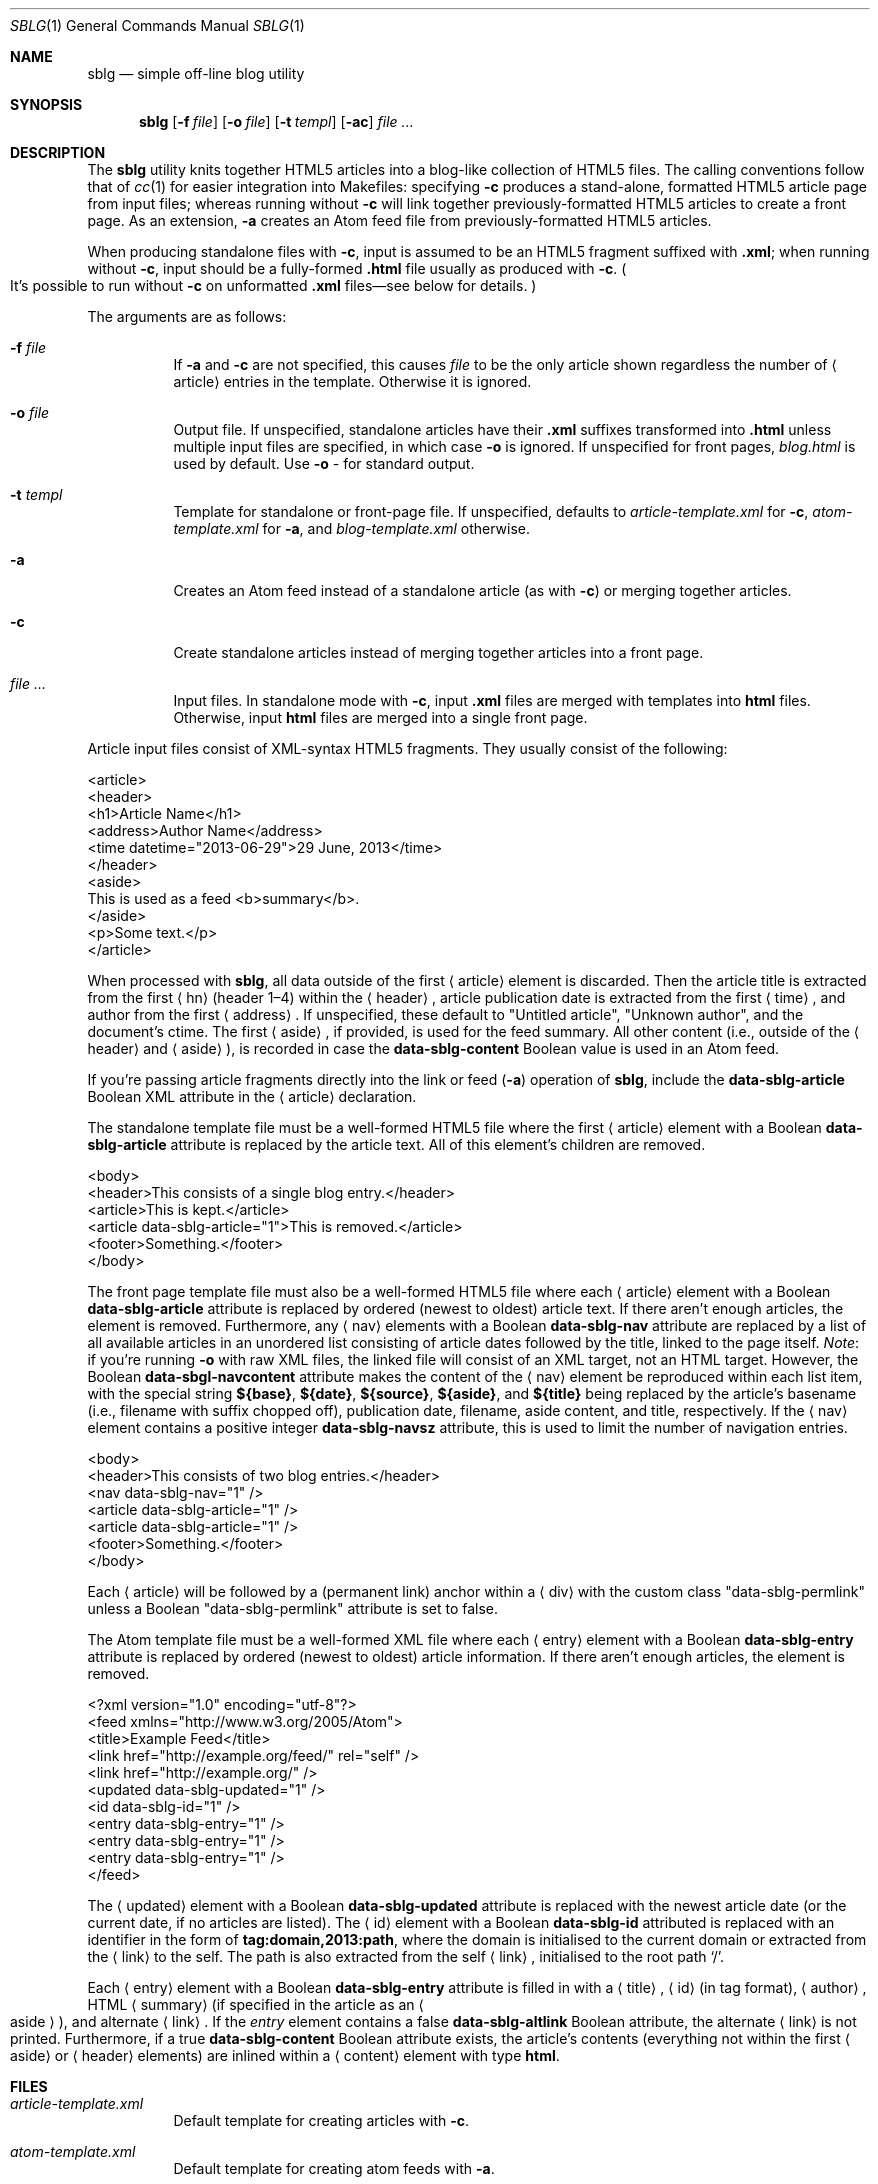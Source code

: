 .\"	$Id$
.\"
.\" Copyright (c) 2013 Kristaps Dzonsons <kristaps@bsd.lv>
.\"
.\" Permission to use, copy, modify, and distribute this software for any
.\" purpose with or without fee is hereby granted, provided that the above
.\" copyright notice and this permission notice appear in all copies.
.\"
.\" THE SOFTWARE IS PROVIDED "AS IS" AND THE AUTHOR DISCLAIMS ALL WARRANTIES
.\" WITH REGARD TO THIS SOFTWARE INCLUDING ALL IMPLIED WARRANTIES OF
.\" MERCHANTABILITY AND FITNESS. IN NO EVENT SHALL THE AUTHOR BE LIABLE FOR
.\" ANY SPECIAL, DIRECT, INDIRECT, OR CONSEQUENTIAL DAMAGES OR ANY DAMAGES
.\" WHATSOEVER RESULTING FROM LOSS OF USE, DATA OR PROFITS, WHETHER IN AN
.\" ACTION OF CONTRACT, NEGLIGENCE OR OTHER TORTIOUS ACTION, ARISING OUT OF
.\" OR IN CONNECTION WITH THE USE OR PERFORMANCE OF THIS SOFTWARE.
.\"
.Dd $Mdocdate: September 15 2013 $
.Dt SBLG 1
.Os
.Sh NAME
.Nm sblg
.Nd simple off-line blog utility
.Sh SYNOPSIS
.Nm sblg
.Op Fl f Ar file
.Op Fl o Ar file
.Op Fl t Ar templ
.Op Fl ac
.Ar
.Sh DESCRIPTION
The
.Nm
utility knits together HTML5 articles into a blog-like collection of
HTML5 files.
The calling conventions follow that of
.Xr cc 1
for easier integration into Makefiles: specifying
.Fl c
produces a stand-alone, formatted HTML5 article page from input files;
whereas running without
.Fl c
will link together previously-formatted HTML5 articles to create a front
page.
As an extension,
.Fl a
creates an Atom feed file from previously-formatted HTML5 articles.
.Pp
When producing standalone files with
.Fl c ,
input is assumed to be an HTML5 fragment suffixed with
.Li .xml ;
when running without
.Fl c ,
input should be a fully-formed
.Li .html
file usually as produced with
.Fl c .
.Po
It's possible to run without
.Fl c
on unformatted
.Li .xml
files\(emsee below for details.
.Pc
.Pp
The arguments are as follows:
.Bl -tag -width Ds
.It Fl f Ar file
If
.Fl a
and
.Fl c
are not specified, this causes
.Ar file
to be the only article shown regardless the number of
.Aq article
entries in the template.
Otherwise it is ignored.
.It Fl o Ar file
Output file.
If unspecified, standalone articles have their
.Li .xml
suffixes transformed into
.Li .html
unless multiple input files are specified, in which case
.Fl o
is ignored.
If unspecified for front pages,
.Ar blog.html
is used by default.
Use
.Fl o Ar \-
for standard output.
.It Fl t Ar templ
Template for standalone or front-page file.
If unspecified, defaults to
.Ar article-template.xml
for
.Fl c ,
.Ar atom-template.xml
for
.Fl a ,
and
.Ar blog-template.xml
otherwise.
.It Fl a
Creates an Atom feed instead of a standalone article
.Pq as with Fl c
or merging together articles.
.It Fl c
Create standalone articles instead of merging together articles into a
front page.
.It Ar
Input files.
In standalone mode with
.Fl c ,
input
.Li .xml
files are merged with templates into
.Li html
files.
Otherwise, input
.Li html
files are merged into a single front page.
.El
.Pp
Article input files consist of XML-syntax HTML5 fragments.
They usually consist of the following:
.Bd -literal
<article>
  <header>
    <h1>Article Name</h1>
    <address>Author Name</address>
    <time datetime="2013-06-29">29 June, 2013</time>
  </header>
  <aside>
    This is used as a feed <b>summary</b>.
  </aside>
  <p>Some text.</p>
</article>
.Ed
.Pp
When processed with
.Nm ,
all data outside of the first
.Aq article
element is discarded.
Then the article title is extracted from the first
.Aq hn
.Pq header 1\(en4
within the
.Aq header ,
article publication date is extracted from the first
.Aq time ,
and author from the first
.Aq address .
If unspecified, these default to
.Qq Untitled article ,
.Qq Unknown author ,
and the document's ctime.
The first
.Aq aside ,
if provided, is used for the feed summary.
All other content (i.e., outside of the
.Aq header
and
.Aq aside ) ,
is recorded in case the
.Li data-sblg-content
Boolean value is used in an Atom feed.
.Pp
If you're passing article fragments directly into the link or feed
.Pq Fl a
operation of
.Nm ,
include the
.Li data-sblg-article
Boolean XML attribute in the
.Aq article
declaration.
.Pp
The standalone template file must be a well-formed HTML5 file where the
first
.Aq article
element with a Boolean
.Li data-sblg-article
attribute is replaced by the article text.
All of this element's children are removed.
.Bd -literal
<body>
  <header>This consists of a single blog entry.</header>
  <article>This is kept.</article>
  <article data-sblg-article="1">This is removed.</article>
  <footer>Something.</footer>
</body>
.Ed
.Pp
The front page template file must also be a well-formed HTML5 file where
each
.Aq article
element with a Boolean
.Li data-sblg-article
attribute is replaced by ordered (newest to oldest) article text.
If there aren't enough articles, the element is removed.
Furthermore, any
.Aq nav
elements with a Boolean
.Li data-sblg-nav
attribute are replaced by a list of all available articles in an
unordered list consisting of article dates followed by the title, linked
to the page itself.
.Em Note :
if you're running
.Fl o
with raw XML files, the linked file will consist of an XML target, not
an HTML target.
However, the Boolean
.Li data-sbgl-navcontent
attribute makes the content of the
.Aq nav
element be reproduced within each list item, with the special string
.Li ${base} ,
.Li ${date} ,
.Li ${source} ,
.Li ${aside} ,
and
.Li ${title}
being replaced by the article's basename (i.e., filename with suffix
chopped off), publication date, filename, aside content, and title,
respectively.
If the
.Aq nav
element contains a positive integer
.Li data-sblg-navsz
attribute, this is used to limit the number of navigation entries.
.Bd -literal
<body>
  <header>This consists of two blog entries.</header>
  <nav data-sblg-nav="1" />
  <article data-sblg-article="1" />
  <article data-sblg-article="1" />
  <footer>Something.</footer>
</body>
.Ed
.Pp
Each
.Aq article
will be followed by a
.Pq permanent link
anchor within a
.Aq div
with the custom class
.Qq data-sblg-permlink
unless a Boolean
.Qq data-sblg-permlink
attribute is set to false.
.Pp
The Atom template file must be a well-formed XML file where each
.Aq entry
element with a Boolean
.Li data-sblg-entry
attribute is replaced by ordered (newest to oldest) article information.
If there aren't enough articles, the element is removed.
.Bd -literal
<?xml version="1.0" encoding="utf-8"?>
<feed xmlns="http://www.w3.org/2005/Atom">
  <title>Example Feed</title>
  <link href="http://example.org/feed/" rel="self" />
  <link href="http://example.org/" />
  <updated data-sblg-updated="1" />
  <id data-sblg-id="1" />
  <entry data-sblg-entry="1" />
  <entry data-sblg-entry="1" />
  <entry data-sblg-entry="1" />
</feed>
.Ed
.Pp
The
.Aq updated
element with a Boolean
.Li data-sblg-updated
attribute is replaced with the newest article date (or the current date,
if no articles are listed).
The
.Aq id
element with a Boolean
.Li data-sblg-id
attributed is replaced with an identifier in the form of
.Li tag:domain,2013:path ,
where the domain is initialised to the current domain or extracted from
the
.Aq link
to the self.
The path is also extracted from the self
.Aq link ,
initialised to the root path
.Sq \&/ .
.Pp
Each
.Aq entry
element with a Boolean
.Li data-sblg-entry
attribute is filled in with a
.Aq title ,
.Aq id
.Pq in tag format ,
.Aq author ,
HTML
.Aq summary
.Pq if specified in the article as an Ao aside Ac ,
and alternate
.Aq link .
If the
.Ar entry
element contains a false
.Li data-sblg-altlink
Boolean attribute, the alternate
.Aq link
is not printed.
Furthermore, if a true
.Li data-sblg-content
Boolean attribute exists, the article's contents (everything not within the first
.Aq aside
or
.Aq header
elements) are inlined within a
.Aq content
element with type
.Li html .
.Sh FILES
.Bl -tag -width Ds
.It Pa article-template.xml
Default template for creating articles with
.Fl c .
.It Pa atom-template.xml
Default template for creating atom feeds with
.Fl a .
.It Pa blog-template.xml
Default template for creating a front page.
.El
.Sh EXIT STATUS
.Ex -std
.Sh EXAMPLES
First, create standalone HTML5 files from article fragments.
A
.Pa article-template.xml
file is assumed to exist.
.Pp
.Dl % sblg -c article1.xml article2.xml
.Pp
Next, merge formatted files into a front page.
A
.Pa blog-template.xml
file is assumed to exist.
.Pp
.Dl % sblg -o index.html article1.html article2.html
.Sh STANDARDS
Input files and templates must be properly-formed HTML5 files using XML
syntax
Output files are guranteed to be HTML5 conforming.
The Atom file template must be well-formed; output is guaranteed to
satisfy the Atom 1.0 and Tag ID standards.
.Sh AUTHORS
The
.Nm
utility was written by
.Ar Kristaps Dzonsons ,
.Mt kristaps@bsd.lv .
.Sh CAVEATS
Boolean XML values must have an attribute specified.
In other words,
.Aq foo bar="1"
is valid, while
.Aq foo bar
is not.
